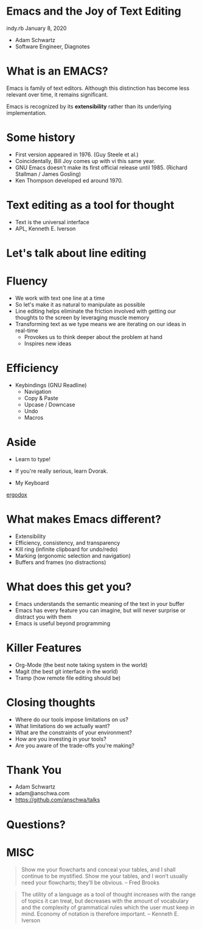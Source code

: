 * Emacs and the Joy of Text Editing
  indy.rb January 8, 2020

  - Adam Schwartz
  - Software Engineer, Diagnotes

* What is an EMACS?
  Emacs is family of text editors. Although this distinction has become
  less relevant over time, it remains significant.

  Emacs is recognized by its *extensibility* rather than its
  underlying implementation.

* Some history
  - First version appeared in 1976. (Guy Steele et al.)
  - Coincidentally, Bill Joy comes up with vi this same year.
  - GNU Emacs doesn't make its first official release until 1985.
    (Richard Stallman / James Gosling)
  - Ken Thompson developed ed around 1970.

* Text editing as a tool for thought
  - Text is the universal interface
  - APL, Kenneth E. Iverson

* Let's talk about line editing

* Fluency
  - We work with text one line at a time
  - So let's make it as natural to manipulate as possible
  - Line editing helps eliminate the friction involved with getting
    our thoughts to the screen by leveraging muscle memory
  - Transforming text as we type means we are iterating on our ideas in real-time
    - Provokes us to think deeper about the problem at hand
    - Inspires new ideas

* Efficiency
  - Keybindings (GNU Readline)
    - Navigation
    - Copy & Paste
    - Upcase / Downcase
    - Undo
    - Macros

* Aside
  - Learn to type!
  - If you're really serious, learn Dvorak.

  - My Keyboard
  [[file:src/IMG_1438.jpg][ergodox]]

* What makes Emacs different?
  - Extensibility
  - Efficiency, consistency, and transparency
  - Kill ring (infinite clipboard for undo/redo)
  - Marking (ergonomic selection and navigation)
  - Buffers and frames (no distractions)

* What does this get you?
  - Emacs understands the semantic meaning of the text in your buffer
  - Emacs has every feature you can imagine, but will never surprise
    or distract you with them
  - Emacs is useful beyond programming

* Killer Features
  - Org-Mode (the best note taking system in the world)
  - Magit (the best git interface in the world)
  - Tramp (how remote file editing should be)

* Closing thoughts
  - Where do our tools impose limitations on us?
  - What limitations do we actually want?
  - What are the constraints of your environment?
  - How are you investing in your tools?
  - Are you aware of the trade-offs you're making?

* Thank You
  - Adam Schwartz
  - adam@anschwa.com
  - [[https://github.com/anschwa/talks]]

* Questions?

* MISC
  #+BEGIN_QUOTE
  Show me your flowcharts and conceal your tables, and I shall continue
  to be mystified. Show me your tables, and I won’t usually need your
  flowcharts; they’ll be obvious. -- Fred Brooks
  #+END_QUOTE


  #+BEGIN_QUOTE
  The utility of a language as a tool of thought increases with the
  range of topics it can treat, but decreases with the amount of
  vocabulary and the complexity of grammatical rules which the user must
  keep in mind. Economy of notation is therefore important. -- Kenneth E. Iverson
  #+END_QUOTE

